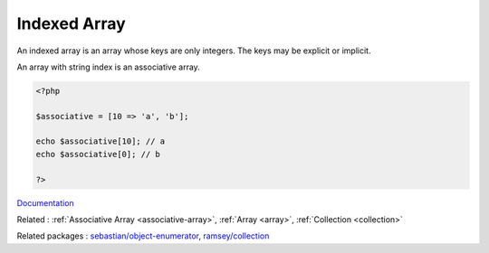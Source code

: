 .. _indexed-array:

Indexed Array
-------------

An indexed array is an array whose keys are only integers. The keys may be explicit or implicit.

An array with string index is an associative array.

.. code-block:: php
   
   
   <?php
   
   $associative = [10 => 'a', 'b'];
   
   echo $associative[10]; // a
   echo $associative[0]; // b
   
   ?>
   


`Documentation <https://www.php.net/manual/en/language.types.array.php>`__

Related : :ref:`Associative Array <associative-array>`, :ref:`Array <array>`, :ref:`Collection <collection>`

Related packages : `sebastian/object-enumerator <https://packagist.org/packages/sebastian/object-enumerator>`_, `ramsey/collection <https://packagist.org/packages/ramsey/collection>`_
